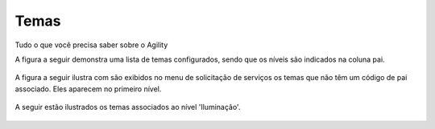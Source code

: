 Temas
=====

Tudo o que você precisa saber sobre o Agility


A figura a seguir demonstra uma lista de temas configurados, sendo que os níveis são indicados na coluna pai. 

.. figure:: tema_conf.png
   :scale: 35 %
   :alt: tela de configuração de temas

A figura a seguir ilustra com são exibidos no menu de solicitação de serviços os temas que não têm um código de pai associado. Eles aparecem no primeiro nível.

.. figure:: tema.png
   :scale: 35 %
   :alt: resultado da configuração primeiro nível'

A seguir estão ilustrados os temas associados ao nível 'Iluminação'.  

.. figure:: tema2.png
   :scale: 35 %
   :alt: resultado da configuração para 'iluminação'